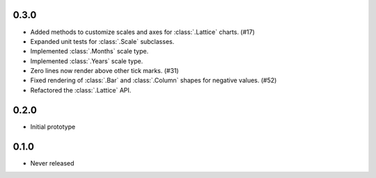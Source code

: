 0.3.0
-----

* Added methods to customize scales and axes for :class:`.Lattice` charts. (#17)
* Expanded unit tests for :class:`.Scale` subclasses.
* Implemented :class:`.Months` scale type.
* Implemented :class:`.Years` scale type.
* Zero lines now render above other tick marks. (#31)
* Fixed rendering of :class:`.Bar` and :class:`.Column` shapes for negative values. (#52)
* Refactored the :class:`.Lattice` API.

0.2.0
-----

* Initial prototype

0.1.0
-----

* Never released
